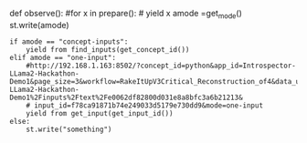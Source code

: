 def observe(): #for x in prepare(): # yield x amode =get_mode()
st.write(amode)

#+BEGIN_EXAMPLE
  if amode == "concept-inputs":
      yield from find_inputs(get_concept_id())
  elif amode == "one-input":
      #http://192.168.1.163:8502/?concept_id=python&app_id=Introspector-LLama2-Hackathon-Demo1&page_size=3&workflow=RakeItUpV3Critical_Reconstruction_of4&data_url=https%3A%2F%2Fdata.clarifai.com%2Forig%2Fusers%2Frxngfnlo5uhx%2Fapps%2FIntrospector-LLama2-Hackathon-Demo1%2Finputs%2Ftext%2Fe0062df82800d031e8a8bfc3a6b21213&
      # input_id=f78ca91871b74e249033d5179e730dd9&mode=one-input
      yield from get_input(get_input_id())
  else:
      st.write("something")
#+END_EXAMPLE
